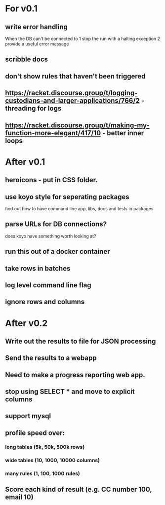 * For v0.1
** write error handling
When the DB can't be connected to
1 stop the run with a halting exception
2 provide a useful error message
** scribble docs
** don't show rules that haven't been triggered
** https://racket.discourse.group/t/logging-custodians-and-larger-applications/766/2 - threading for logs
** https://racket.discourse.group/t/making-my-function-more-elegant/417/10 - better inner loops


* After v0.1
** heroicons - put in CSS folder.
** use koyo style for seperating packages
find out how to have command line app, libs, docs and tests in packages
** parse URLs for DB connections?
does koyo have something worth looking at?
** run this out of a docker container
** take rows in batches
** log level command line flag
** ignore rows and columns

* After v0.2
** Write out the results to file for JSON processing
** Send the results to a webapp
** Need to make a progress reporting web app.
** stop using SELECT * and move to explicit columns
** support mysql
** profile speed over:
*** long tables (5k, 50k, 500k rows)
*** wide tables (10, 1000, 10000 columns)
*** many rules (1, 100, 1000 rules)
** Score each kind of result (e.g. CC number 100, email 10)

